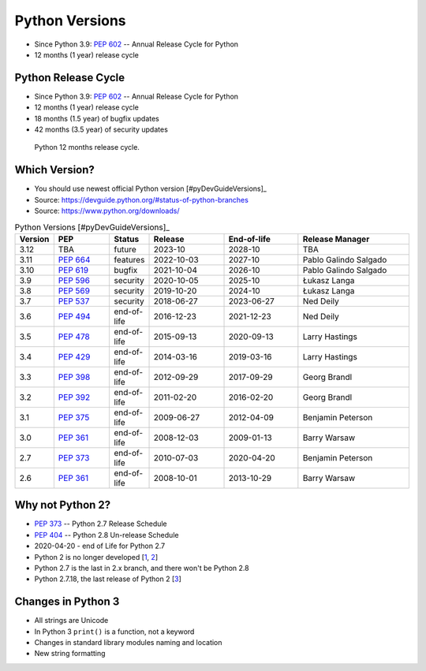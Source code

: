 Python Versions
===============
* Since Python 3.9: :pep:`602` -- Annual Release Cycle for Python
* 12 months (1 year) release cycle


Python Release Cycle
--------------------
* Since Python 3.9: :pep:`602` -- Annual Release Cycle for Python
* 12 months (1 year) release cycle
* 18 months (1.5 year) of bugfix updates
* 42 months (3.5 year) of security updates

.. figure:: img/pep602-release-calendar.png

    Python 12 months release cycle.


Which Version?
--------------
* You should use newest official Python version [#pyDevGuideVersions]_
* Source: https://devguide.python.org/#status-of-python-branches
* Source: https://www.python.org/downloads/

.. csv-table:: Python Versions [#pyDevGuideVersions]_
    :header: "Version", "PEP", "Status", "Release", "End-of-life", "Release Manager"
    :widths: 5, 15, 10, 20, 20, 30

    "3.12", "TBA",        "future",      "2023-10",    "2028-10",    "TBA"
    "3.11", ":pep:`664`", "features",    "2022-10-03", "2027-10",    "Pablo Galindo Salgado"
    "3.10", ":pep:`619`", "bugfix",      "2021-10-04", "2026-10",    "Pablo Galindo Salgado"
    "3.9",  ":pep:`596`", "security",      "2020-10-05", "2025-10",    "Łukasz Langa"
    "3.8",  ":pep:`569`", "security",    "2019-10-20", "2024-10",    "Łukasz Langa"
    "3.7",  ":pep:`537`", "security",    "2018-06-27", "2023-06-27", "Ned Deily"
    "3.6",  ":pep:`494`", "end-of-life", "2016-12-23", "2021-12-23", "Ned Deily"
    "3.5",  ":pep:`478`", "end-of-life", "2015-09-13", "2020-09-13", "Larry Hastings"
    "3.4",  ":pep:`429`", "end-of-life", "2014-03-16", "2019-03-16", "Larry Hastings"
    "3.3",  ":pep:`398`", "end-of-life", "2012-09-29", "2017-09-29", "Georg Brandl"
    "3.2",  ":pep:`392`", "end-of-life", "2011-02-20", "2016-02-20", "Georg Brandl"
    "3.1",  ":pep:`375`", "end-of-life", "2009-06-27", "2012-04-09", "Benjamin Peterson"
    "3.0",  ":pep:`361`", "end-of-life", "2008-12-03", "2009-01-13", "Barry Warsaw"
    "2.7",  ":pep:`373`", "end-of-life", "2010-07-03", "2020-04-20", "Benjamin Peterson"
    "2.6",  ":pep:`361`", "end-of-life", "2008-10-01", "2013-10-29", "Barry Warsaw"

.. glossary::

    features
        new features, bugfixes, and security fixes are accepted.

    prerelease
        feature fixes, bugfixes, and security fixes are accepted for the
        upcoming feature release.

    bugfix
        bugfixes and security fixes are accepted, new binaries are still
        released. (Also called maintenance mode or stable release)

    security
        only security fixes are accepted and no more binaries are released,
        but new source-only versions can be released

    end-of-life
        release cycle is frozen; no further changes can be pushed to it.


Why not Python 2?
-----------------
* :pep:`373` -- Python 2.7 Release Schedule
* :pep:`404` -- Python 2.8 Un-release Schedule
* 2020-04-20 - end of Life for Python 2.7
* Python 2 is no longer developed [`1 <https://www.python.org/psf/press-release/pr20191220/>`_, `2 <https://mail.python.org/archives/list/python-dev@python.org/message/N6JIGTTJCJHS47AYSI76SJPCQS25EBWR/>`_]
* Python 2.7 is the last in 2.x branch, and there won't be Python 2.8
* Python 2.7.18, the last release of Python 2 [`3 <https://pythoninsider.blogspot.com/2020/04/python-2718-last-release-of-python-2.html>`_]


Changes in Python 3
-------------------
* All strings are Unicode
* In Python 3 ``print()`` is a function, not a keyword
* Changes in standard library modules naming and location
* New string formatting
